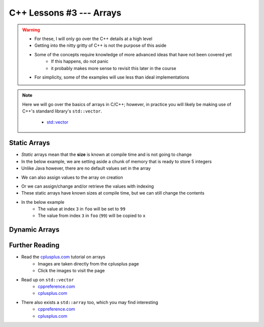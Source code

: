 *************************
C++ Lessons #3 --- Arrays
*************************

.. warning::

    * For these, I will only go over the C++ details at a high level
    * Getting into the nitty gritty of C++ is not the purpose of this aside
    * Some of the concepts require knowledge of more advanced ideas that have not been covered yet
        * If this happens, do not panic
        * it probably makes more sense to revisit this later in the course
    * For simplicity, some of the examples will use less than ideal implementations


.. note::

    Here we will go over the basics of arrays in C/C++; however, in practice you will likely be making use of C++'s
    standard library's ``std::vector``.

        * `std::vector <https://en.cppreference.com/w/cpp/container/vector/>`_


Static Arrays
=============

* *Static* arrays mean that the **size** is known at compile time and is not going to change
* In the below example, we are setting aside a chunk of memory that is ready to store 5 integers
* Unlike Java however, there are no default values set in the array

.. code-block:: cpp
    :linenos:

    int foo[5];


.. image:: img/cpp_static_array.png
   :width: 400 px
   :align: center
   :target: http://www.cplusplus.com/doc/tutorial/arrays/

* We can also assign values to the array on creation


.. code-block:: cpp
    :linenos:

    int foo[] = {16, 2, 77, 40, 12071};


.. image:: img/cpp_static_array_set.png
   :width: 400 px
   :align: center
   :target: http://www.cplusplus.com/doc/tutorial/arrays/


* Or we can assign/change and/or retrieve the values with indexing
* These static arrays have known sizes at compile time, but we can still change the contents
* In the below example
    * The value at index ``3`` in ``foo`` will be set to ``99``
    * The value from index ``3`` in ``foo`` (``99``) will be copied to ``x``

.. code-block:: cpp
    :linenos:

    foo[3] = 99;
    int x = foo[3];



Dynamic Arrays
==============



Further Reading
===============

* Read the `cplusplus.com <http://www.cplusplus.com/doc/tutorial/arrays/>`_ tutorial on arrays
    * Images are taken directly from the cplusplus page
    * Click the images to visit the page

* Read up on ``std::vector``
    * `cppreference.com <https://en.cppreference.com/w/cpp/container/vector>`_
    * `cplusplus.com <https://www.cplusplus.com/reference/vector/vector/>`_

* There also exists a ``std::array`` too, which you may find interesting
    * `cppreference.com <https://en.cppreference.com/w/cpp/container/array>`_
    * `cplusplus.com <https://www.cplusplus.com/reference/array/array/>`_
